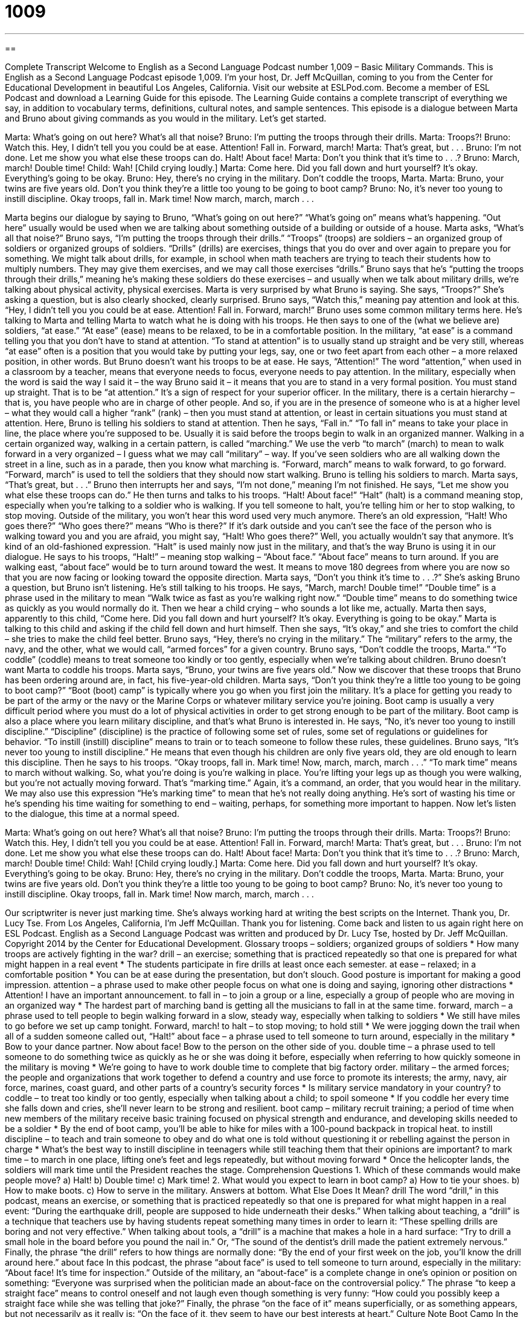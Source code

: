= 1009
:toc: left
:toclevels: 3
:sectnums:
:stylesheet: ../../../myAdocCss.css

'''

== 

Complete Transcript
Welcome to English as a Second Language Podcast number 1,009 – Basic Military Commands.
This is English as a Second Language Podcast episode 1,009. I’m your host, Dr. Jeff McQuillan, coming to you from the Center for Educational Development in beautiful Los Angeles, California.
Visit our website at ESLPod.com. Become a member of ESL Podcast and download a Learning Guide for this episode. The Learning Guide contains a complete transcript of everything we say, in addition to vocabulary terms, definitions, cultural notes, and sample sentences.
This episode is a dialogue between Marta and Bruno about giving commands as you would in the military. Let’s get started.
[start of dialogue]
Marta: What’s going on out here? What’s all that noise?
Bruno: I’m putting the troops through their drills.
Marta: Troops?!
Bruno: Watch this. Hey, I didn’t tell you you could be at ease. Attention! Fall in. Forward, march!
Marta: That’s great, but . . .
Bruno: I’m not done. Let me show you what else these troops can do. Halt! About face!
Marta: Don’t you think that it’s time to . . .?
Bruno: March, march! Double time!
Child: Wah! [Child crying loudly.]
Marta: Come here. Did you fall down and hurt yourself? It’s okay. Everything’s going to be okay.
Bruno: Hey, there’s no crying in the military. Don’t coddle the troops, Marta.
Marta: Bruno, your twins are five years old. Don’t you think they’re a little too young to be going to boot camp?
Bruno: No, it’s never too young to instill discipline. Okay troops, fall in. Mark time! Now march, march, march . . .
[end of dialogue]
Marta begins our dialogue by saying to Bruno, “What’s going on out here?” “What’s going on” means what’s happening. “Out here” usually would be used when we are talking about something outside of a building or outside of a house. Marta asks, “What’s all that noise?” Bruno says, “I’m putting the troops through their drills.” “Troops” (troops) are soldiers – an organized group of soldiers or organized groups of soldiers. “Drills” (drills) are exercises, things that you do over and over again to prepare you for something.
We might talk about drills, for example, in school when math teachers are trying to teach their students how to multiply numbers. They may give them exercises, and we may call those exercises “drills.” Bruno says that he’s “putting the troops through their drills,” meaning he’s making these soldiers do these exercises – and usually when we talk about military drills, we’re talking about physical activity, physical exercises.
Marta is very surprised by what Bruno is saying. She says, “Troops?” She’s asking a question, but is also clearly shocked, clearly surprised. Bruno says, “Watch this,” meaning pay attention and look at this. “Hey, I didn’t tell you you could be at ease. Attention! Fall in. Forward, march!” Bruno uses some common military terms here. He’s talking to Marta and telling Marta to watch what he is doing with his troops.
He then says to one of the (what we believe are) soldiers, “at ease.” “At ease” (ease) means to be relaxed, to be in a comfortable position. In the military, “at ease” is a command telling you that you don’t have to stand at attention. “To stand at attention” is to usually stand up straight and be very still, whereas “at ease” often is a position that you would take by putting your legs, say, one or two feet apart from each other – a more relaxed position, in other words.
But Bruno doesn’t want his troops to be at ease. He says, “Attention!” The word “attention,” when used in a classroom by a teacher, means that everyone needs to focus, everyone needs to pay attention. In the military, especially when the word is said the way I said it – the way Bruno said it – it means that you are to stand in a very formal position. You must stand up straight. That is to be “at attention.” It’s a sign of respect for your superior officer.
In the military, there is a certain hierarchy – that is, you have people who are in charge of other people. And so, if you are in the presence of someone who is at a higher level – what they would call a higher “rank” (rank) – then you must stand at attention, or least in certain situations you must stand at attention. Here, Bruno is telling his soldiers to stand at attention. Then he says, “Fall in.” “To fall in” means to take your place in line, the place where you’re supposed to be. Usually it is said before the troops begin to walk in an organized manner.
Walking in a certain organized way, walking in a certain pattern, is called “marching.” We use the verb “to march” (march) to mean to walk forward in a very organized – I guess what we may call “military” – way. If you’ve seen soldiers who are all walking down the street in a line, such as in a parade, then you know what marching is. “Forward, march” means to walk forward, to go forward. “Forward, march” is used to tell the soldiers that they should now start walking. Bruno is telling his soldiers to march.
Marta says, “That’s great, but . . .” Bruno then interrupts her and says, “I’m not done,” meaning I’m not finished. He says, “Let me show you what else these troops can do.” He then turns and talks to his troops. “Halt! About face!” “Halt” (halt) is a command meaning stop, especially when you’re talking to a soldier who is walking. If you tell someone to halt, you’re telling him or her to stop walking, to stop moving. Outside of the military, you won’t hear this word used very much anymore.
There’s an old expression, “Halt! Who goes there?” “Who goes there?” means “Who is there?” If it’s dark outside and you can’t see the face of the person who is walking toward you and you are afraid, you might say, “Halt! Who goes there?” Well, you actually wouldn’t say that anymore. It’s kind of an old-fashioned expression. “Halt” is used mainly now just in the military, and that’s the way Bruno is using it in our dialogue.
He says to his troops, “Halt!” – meaning stop walking – “About face.” “About face” means to turn around. If you are walking east, “about face” would be to turn around toward the west. It means to move 180 degrees from where you are now so that you are now facing or looking toward the opposite direction. Marta says, “Don’t you think it’s time to . . .?” She’s asking Bruno a question, but Bruno isn’t listening. He’s still talking to his troops.
He says, “March, march! Double time!” “Double time” is a phrase used in the military to mean “Walk twice as fast as you’re walking right now.” “Double time” means to do something twice as quickly as you would normally do it. Then we hear a child crying – who sounds a lot like me, actually. Marta then says, apparently to this child, “Come here. Did you fall down and hurt yourself? It’s okay. Everything is going to be okay.” Marta is talking to this child and asking if the child fell down and hurt himself. Then she says, “It’s okay,” and she tries to comfort the child – she tries to make the child feel better.
Bruno says, “Hey, there’s no crying in the military.” The “military” refers to the army, the navy, and the other, what we would call, “armed forces” for a given country. Bruno says, “Don’t coddle the troops, Marta.” “To coddle” (coddle) means to treat someone too kindly or too gently, especially when we’re talking about children. Bruno doesn’t want Marta to coddle his troops. Marta says, “Bruno, your twins are five years old.” Now we discover that these troops that Bruno has been ordering around are, in fact, his five-year-old children.
Marta says, “Don’t you think they’re a little too young to be going to boot camp?” “Boot (boot) camp” is typically where you go when you first join the military. It’s a place for getting you ready to be part of the army or the navy or the Marine Corps or whatever military service you’re joining. Boot camp is usually a very difficult period where you must do a lot of physical activities in order to get strong enough to be part of the military. Boot camp is also a place where you learn military discipline, and that’s what Bruno is interested in.
He says, “No, it’s never too young to instill discipline.” “Discipline” (discipline) is the practice of following some set of rules, some set of regulations or guidelines for behavior. “To instill (instill) discipline” means to train or to teach someone to follow these rules, these guidelines. Bruno says, “It’s never too young to instill discipline.” He means that even though his children are only five years old, they are old enough to learn this discipline.
Then he says to his troops. “Okay troops, fall in. Mark time! Now, march, march, march . . .” “To mark time” means to march without walking. So, what you’re doing is you’re walking in place. You’re lifting your legs up as though you were walking, but you’re not actually moving forward. That’s “marking time.” Again, it’s a command, an order, that you would hear in the military.
We may also use this expression “He’s marking time” to mean that he’s not really doing anything. He’s sort of wasting his time or he’s spending his time waiting for something to end – waiting, perhaps, for something more important to happen.
Now let’s listen to the dialogue, this time at a normal speed.
[start of dialogue]
Marta: What’s going on out here? What’s all that noise?
Bruno: I’m putting the troops through their drills.
Marta: Troops?!
Bruno: Watch this. Hey, I didn’t tell you you could be at ease. Attention! Fall in. Forward, march!
Marta: That’s great, but . . .
Bruno: I’m not done. Let me show you what else these troops can do. Halt! About face!
Marta: Don’t you think that it’s time to . . .?
Bruno: March, march! Double time!
Child: Wah! [Child crying loudly.]
Marta: Come here. Did you fall down and hurt yourself? It’s okay. Everything’s going to be okay.
Bruno: Hey, there’s no crying in the military. Don’t coddle the troops, Marta.
Marta: Bruno, your twins are five years old. Don’t you think they’re a little too young to be going to boot camp?
Bruno: No, it’s never too young to instill discipline. Okay troops, fall in. Mark time! Now march, march, march . . .
[end of dialogue]
Our scriptwriter is never just marking time. She’s always working hard at writing the best scripts on the Internet. Thank you, Dr. Lucy Tse.
From Los Angeles, California, I’m Jeff McQuillan. Thank you for listening. Come back and listen to us again right here on ESL Podcast.
English as a Second Language Podcast was written and produced by Dr. Lucy Tse, hosted by Dr. Jeff McQuillan. Copyright 2014 by the Center for Educational Development.
Glossary
troops – soldiers; organized groups of soldiers
* How many troops are actively fighting in the war?
drill – an exercise; something that is practiced repeatedly so that one is prepared for what might happen in a real event
* The students participate in fire drills at least once each semester.
at ease – relaxed; in a comfortable position
* You can be at ease during the presentation, but don’t slouch. Good posture is important for making a good impression.
attention – a phrase used to make other people focus on what one is doing and saying, ignoring other distractions
* Attention! I have an important announcement.
to fall in – to join a group or a line, especially a group of people who are moving in an organized way
* The hardest part of marching band is getting all the musicians to fall in at the same time.
forward, march – a phrase used to tell people to begin walking forward in a slow, steady way, especially when talking to soldiers
* We still have miles to go before we set up camp tonight. Forward, march!
to halt – to stop moving; to hold still
* We were jogging down the trail when all of a sudden someone called out, “Halt!”
about face – a phrase used to tell someone to turn around, especially in the military
* Bow to your dance partner. Now about face! Bow to the person on the other side of you.
double time – a phrase used to tell someone to do something twice as quickly as he or she was doing it before, especially when referring to how quickly someone in the military is moving
* We’re going to have to work double time to complete that big factory order.
military – the armed forces; the people and organizations that work together to defend a country and use force to promote its interests; the army, navy, air force, marines, coast guard, and other parts of a country’s security forces
* Is military service mandatory in your country?
to coddle – to treat too kindly or too gently, especially when talking about a child; to spoil someone
* If you coddle her every time she falls down and cries, she’ll never learn to be strong and resilient.
boot camp – military recruit training; a period of time when new members of the military receive basic training focused on physical strength and endurance, and developing skills needed to be a soldier
* By the end of boot camp, you’ll be able to hike for miles with a 100-pound backpack in tropical heat.
to instill discipline – to teach and train someone to obey and do what one is told without questioning it or rebelling against the person in charge
* What’s the best way to instill discipline in teenagers while still teaching them that their opinions are important?
to mark time – to march in one place, lifting one’s feet and legs repeatedly, but without moving forward
* Once the helicopter lands, the soldiers will mark time until the President reaches the stage.
Comprehension Questions
1. Which of these commands would make people move?
a) Halt!
b) Double time!
c) Mark time!
2. What would you expect to learn in boot camp?
a) How to tie your shoes.
b) How to make boots.
c) How to serve in the military.
Answers at bottom.
What Else Does It Mean?
drill
The word “drill,” in this podcast, means an exercise, or something that is practiced repeatedly so that one is prepared for what might happen in a real event: “During the earthquake drill, people are supposed to hide underneath their desks.” When talking about teaching, a “drill” is a technique that teachers use by having students repeat something many times in order to learn it: “These spelling drills are boring and not very effective.” When talking about tools, a “drill” is a machine that makes a hole in a hard surface: “Try to drill a small hole in the board before you pound the nail in.” Or, “The sound of the dentist’s drill made the patient extremely nervous.” Finally, the phrase “the drill” refers to how things are normally done: “By the end of your first week on the job, you’ll know the drill around here.”
about face
In this podcast, the phrase “about face” is used to tell someone to turn around, especially in the military: “About face! It’s time for inspection.” Outside of the military, an “about-face” is a complete change in one’s opinion or position on something: “Everyone was surprised when the politician made an about-face on the controversial policy.” The phrase “to keep a straight face” means to control oneself and not laugh even though something is very funny: “How could you possibly keep a straight face while she was telling that joke?” Finally, the phrase “on the face of it” means superficially, or as something appears, but not necessarily as it really is: “On the face of it, they seem to have our best interests at heart.”
Culture Note
Boot Camp
In the United States, the Army is “notorious” (famous in a bad way; famous for something bad) for the “excruciating” (very difficult and painful) boot camp that “recruits” (people who have recently joined an organization) must “go through” (complete; finish). The basic boot camp lasts for 10 weeks and “comprises” (is made up of; has) three phases.
During the first phase, the recruits’ actions are monitored and “aggressively” (with a lot of energy and strength) corrected by “drill sergeants” (an employee of the military who trains recruits). The first week is often called “Hell Week” because it is so “miserable” (extremely unpleasant). During this phrase, the recruits spend a lot of time marching, doing “push-ups” (exercises in which one lies on the floor and pushes one’s body up with the strength of one’s arms), and saying, “Yes, Sir!”
During the second phase, recruits begin “firing” (shooting) guns and learning to use other “weapons” (objects used to hurt or kill others), such as “grenades” (weapons that are thrown by hand and “detonate” (explode) “on impact” (when they hit something)). The recruits also have to learn to complete an “obstacle course” (a series of things that one must go over, under, or around) within a limited amount of time.
Finally, in the third phase, the recruits must pass tests of their physical training, proving that they have “sufficient” (enough) strength and “endurance” (the ability to do things over a long period of time). The recruits also participate in longer “simulations” (exercises that make people feel as if they are in an actual fighting situation).
Comprehension Answers
1 - b
2 - c
